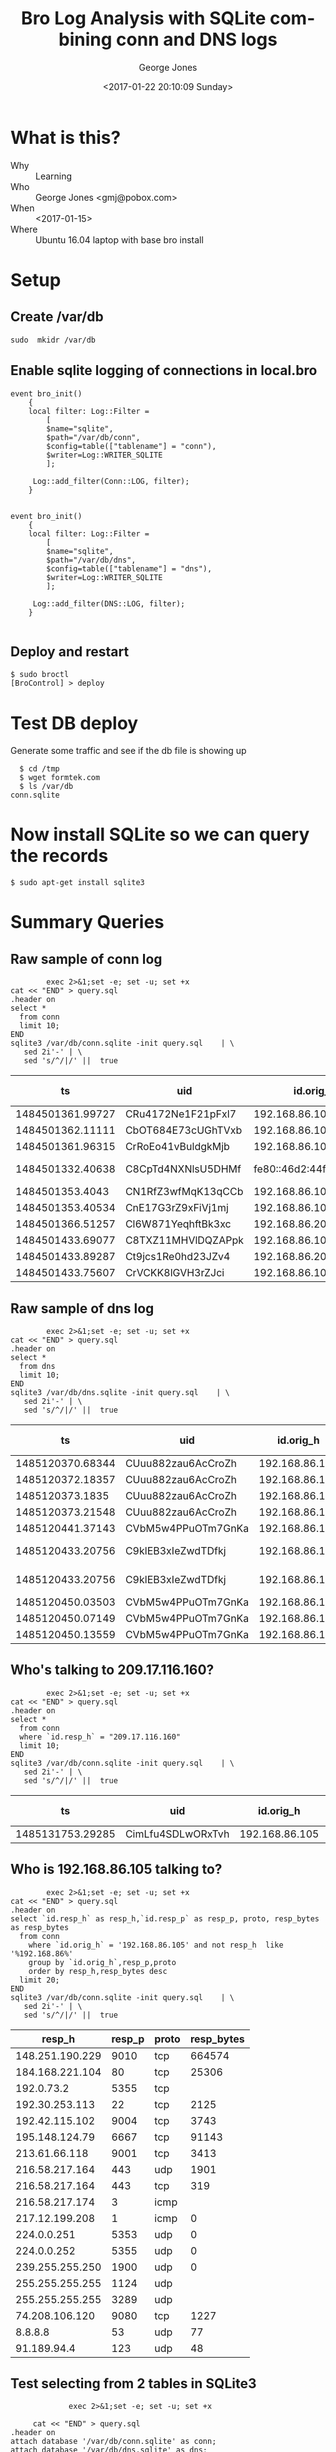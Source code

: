 #+OPTIONS: ':nil *:t -:t ::t <:t H:3 \n:nil ^:nil arch:headline
#+OPTIONS: author:t broken-links:nil c:nil creator:nil
#+OPTIONS: d:(not "LOGBOOK") date:t e:t email:nil f:t inline:t num:2
#+OPTIONS: p:nil pri:nil prop:nil stat:t tags:t tasks:t tex:t
#+OPTIONS: timestamp:t title:t toc:t todo:t |:t
#+TITLE: Bro Log Analysis with SQLite combining conn and DNS logs
#+DATE: <2017-01-22 20:10:09 Sunday>
#+AUTHOR: George Jones
#+EMAIL: eludom@gmail.com
#+LANGUAGE: en
#+SELECT_TAGS: export
#+EXCLUDE_TAGS: noexport
#+CREATOR: Emacs 26.0.50.1 (Org mode 9.0.2)

* What is this?
  - Why :: Learning
  - Who :: George Jones <gmj@pobox.com>
  - When :: <2017-01-15>
  - Where :: Ubuntu 16.04 laptop with base bro install
* Setup
** Create /var/db
   =sudo  mkidr /var/db=
** Enable sqlite    logging of connections in local.bro
    #+begin_example
event bro_init()  
    {  
    local filter: Log::Filter =  
        [  
        $name="sqlite",  
        $path="/var/db/conn",  
        $config=table(["tablename"] = "conn"),  
        $writer=Log::WRITER_SQLITE  
        ];  
      
     Log::add_filter(Conn::LOG, filter);  
    }  


event bro_init()  
    {  
    local filter: Log::Filter =  
        [  
        $name="sqlite",  
        $path="/var/db/dns",  
        $config=table(["tablename"] = "dns"),  
        $writer=Log::WRITER_SQLITE  
        ];  
      
     Log::add_filter(DNS::LOG, filter);  
    }  

    #+end_example
** Deploy and restart
   #+begin_example
   $ sudo broctl
   [BroControl] > deploy
   #+end_example
* Test DB deploy
  Generate some traffic and see if the db file is showing up
  #+BEGIN_EXAMPLE
  $ cd /tmp
  $ wget formtek.com
  $ ls /var/db
conn.sqlite  
  #+END_EXAMPLE
* Now install SQLite so we can query the records
   #+begin_example
   $ sudo apt-get install sqlite3        
   #+end_example
* Summary Queries
** Raw sample of conn log
   #+begin_src shell  :results raw :exports both
        exec 2>&1;set -e; set -u; set +x
cat << "END" > query.sql
.header on
select *
  from conn
  limit 10;
END
sqlite3 /var/db/conn.sqlite -init query.sql    | \
   sed 2i'-' | \
   sed 's/^/|/' ||  true 
   #+end_src

   #+RESULTS:
   |               ts | uid                |                 id.orig_h | id.orig_p |                 id.resp_h | id.resp_p | proto | service |             duration | orig_bytes | resp_bytes | conn_state | local_orig | local_resp | missed_bytes | history   | orig_pkts | orig_ip_bytes | resp_pkts | resp_ip_bytes | tunnel_parents |
   |------------------+--------------------+---------------------------+-----------+---------------------------+-----------+-------+---------+----------------------+------------+------------+------------+------------+------------+--------------+-----------+-----------+---------------+-----------+---------------+----------------|
   | 1484501361.99727 | CRu4172Ne1F21pFxl7 |            192.168.86.105 |     60090 |             23.21.224.150 |        80 | tcp   | http    |    0.214453935623169 |        132 |        379 | SF         |          1 |          0 |            0 | ShADadFf  |         6 |           452 |         4 |           595 | (empty)        |
   | 1484501362.11111 | CbOT684E73cUGhTVxb |            192.168.86.105 |     39298 |             23.21.214.238 |        80 | tcp   | http    |    0.103883028030396 |        136 |       4475 | SF         |          1 |          0 |            0 | ShADadtFf |        10 |           712 |         8 |          6347 | (empty)        |
   | 1484501361.96315 | CrRoEo41vBuldgkMjb |            192.168.86.105 |     49010 |              192.168.86.1 |        53 | udp   | dns     |    0.146271944046021 |        215 |        300 | SF         |          1 |          1 |            0 | Dd        |         3 |           299 |         3 |           384 | (empty)        |
   | 1484501332.40638 | C8CpTd4NXNlsU5DHMf | fe80::46d2:44ff:fe5e:ff4e |       135 | fe80::60f9:1123:e071:d508 |       136 | icmp  |         | 8.32080841064453e-05 |         24 |         16 | OTH        |          0 |          0 |            0 |           |         1 |            72 |         1 |            64 | (empty)        |
   |  1484501353.4043 | CN1RfZ3wfMqK13qCCb |            192.168.86.102 |     64554 |            192.168.86.255 |      8612 | udp   |         |                      |            |            | S0         |          1 |          1 |            0 | D         |         1 |            44 |         0 |             0 | (empty)        |
   | 1484501353.40534 | CnE17G3rZ9xFiVj1mj |            192.168.86.102 |     55721 |                 224.0.0.1 |      8612 | udp   |         |                      |            |            | S0         |          1 |          0 |            0 | D         |         1 |            44 |         0 |             0 | (empty)        |
   | 1484501366.51257 | Cl6W871YeqhftBk3xc |            192.168.86.200 |     48160 |           239.255.255.250 |      1900 | udp   |         |                      |            |            | S0         |          1 |          0 |            0 | D         |         1 |           153 |         0 |             0 | (empty)        |
   | 1484501433.69077 | C8TXZ11MHVlDQZAPpk |            192.168.86.105 |     49010 |              192.168.86.1 |        53 | udp   | dns     |     0.60005784034729 |        212 |        308 | SF         |          1 |          1 |            0 | Dd        |         3 |           296 |         3 |           392 | (empty)        |
   | 1484501433.89287 | Ct9jcs1Re0hd23JZv4 |            192.168.86.200 |      5353 |               224.0.0.251 |      5353 | udp   | dns     |                      |            |            | S0         |          1 |          0 |            0 | D         |         1 |           105 |         0 |             0 | (empty)        |
   | 1484501433.75607 | CrVCKK8lGVH3rZJci  |            192.168.86.105 |     34982 |            192.150.187.43 |       443 | tcp   | ssl     |     5.66959309577942 |        704 |      13196 | SF         |          1 |          0 |            0 | ShADadtfF |        20 |          1812 |        18 |         15588 | (empty)        |

** Raw sample of dns log
   #+begin_src shell  :results raw :exports both
        exec 2>&1;set -e; set -u; set +x
cat << "END" > query.sql
.header on
select *
  from dns
  limit 10;
END
sqlite3 /var/db/dns.sqlite -init query.sql    | \
   sed 2i'-' | \
   sed 's/^/|/' ||  true 
   #+end_src

   #+RESULTS:
   |               ts | uid                |      id.orig_h | id.orig_p |    id.resp_h | id.resp_p | proto | trans_id |                rtt | query                       | qclass | qclass_name | qtype | qtype_name | rcode | rcode_name | AA | TC | RD | RA | Z | answers                                                              | TTLs                                          | rejected |
   |------------------+--------------------+----------------+-----------+--------------+-----------+-------+----------+--------------------+-----------------------------+--------+-------------+-------+------------+-------+------------+----+----+----+----+---+----------------------------------------------------------------------+-----------------------------------------------+----------|
   | 1485120370.68344 | CUuu882zau6AcCroZh | 192.168.86.105 |     55386 | 192.168.86.1 |        53 | udp   |    20286 |   1.50012898445129 | www.uu.net                  |      1 | C_INTERNET  |     1 | A          |     0 | NOERROR    |  0 |  0 |  1 |  1 | 0 | global.mci.com,wac.c449.edgecastcdn.net,gp1.wac.v2cdn.net,72.21.91.8 | 299.000000,959.000000,3599.000000,3599.000000 |        0 |
   | 1485120372.18357 | CUuu882zau6AcCroZh | 192.168.86.105 |     55386 | 192.168.86.1 |        53 | udp   |    33740 |  0.991898059844971 | global.mci.com              |      1 | C_INTERNET  |     1 | A          |     0 | NOERROR    |  0 |  0 |  1 |  1 | 0 | wac.c449.edgecastcdn.net,gp1.wac.v2cdn.net,72.21.91.8                | 959.000000,3599.000000,3599.000000            |        0 |
   |  1485120373.1835 | CUuu882zau6AcCroZh | 192.168.86.105 |     55386 | 192.168.86.1 |        53 | udp   |    38499 |  0.031980037689209 | wac.c449.edgecastcdn.net    |      1 | C_INTERNET  |     1 | A          |     0 | NOERROR    |  0 |  0 |  1 |  1 | 0 | gp1.wac.v2cdn.net,72.21.91.8                                         | 3599.000000,3599.000000                       |        0 |
   | 1485120373.21548 | CUuu882zau6AcCroZh | 192.168.86.105 |     55386 | 192.168.86.1 |        53 | udp   |    26937 | 0.0399818420410156 | gp1.wac.v2cdn.net           |      1 | C_INTERNET  |     1 | A          |     0 | NOERROR    |  0 |  0 |  1 |  1 | 0 | 72.21.91.8                                                           | 3599.000000                                   |        0 |
   | 1485120441.37143 | CVbM5w4PPuOTm7GnKa | 192.168.86.105 |     55386 | 192.168.86.1 |        53 | udp   |    29534 |                    | www.compuserve              |      1 | C_INTERNET  |     1 | A          |     3 | NXDOMAIN   |  0 |  0 |  1 |  0 | 0 |                                                                      |                                               |        0 |
   | 1485120433.20756 | C9klEB3xIeZwdTDfkj |   192.168.86.1 |      5353 |  224.0.0.251 |      5353 | udp   |     4446 |                    | 207.49.254.169.in-addr.arpa |      1 | C_INTERNET  |    12 | PTR        |       |            |  0 |  0 |  1 |  0 | 0 |                                                                      |                                               |        0 |
   | 1485120433.20756 | C9klEB3xIeZwdTDfkj |   192.168.86.1 |      5353 |  224.0.0.251 |      5353 | udp   |    55112 |                    | 198.86.168.192.in-addr.arpa |      1 | C_INTERNET  |    12 | PTR        |       |            |  0 |  0 |  1 |  0 | 0 |                                                                      |                                               |        0 |
   | 1485120450.03503 | CVbM5w4PPuOTm7GnKa | 192.168.86.105 |     55386 | 192.168.86.1 |        53 | udp   |    62976 | 0.0364599227905273 | www.compuserve.com          |      1 | C_INTERNET  |     1 | A          |     0 | NOERROR    |  0 |  0 |  1 |  1 | 0 | wppd-web.web.aol.com,wppd-web2.egslb.aol.com,149.174.97.149          | 278.000000,3578.000000,8.000000               |        0 |
   | 1485120450.07149 | CVbM5w4PPuOTm7GnKa | 192.168.86.105 |     55386 | 192.168.86.1 |        53 | udp   |    35468 |  0.064100980758667 | wppd-web.web.aol.com        |      1 | C_INTERNET  |     1 | A          |     0 | NOERROR    |  0 |  0 |  1 |  1 | 0 | wppd-web2.egslb.aol.com,149.174.98.149                               | 3599.000000,29.000000                         |        0 |
   | 1485120450.13559 | CVbM5w4PPuOTm7GnKa | 192.168.86.105 |     55386 | 192.168.86.1 |        53 | udp   |     7677 | 0.0480179786682129 | wppd-web2.egslb.aol.com     |      1 | C_INTERNET  |     1 | A          |     0 | NOERROR    |  0 |  0 |  1 |  1 | 0 | 149.174.97.149                                                       | 29.000000                                     |        0 |

** Who's talking to 209.17.116.160? 

   #+begin_src shell  :results raw :exports both
             exec 2>&1;set -e; set -u; set +x
     cat << "END" > query.sql
     .header on
     select *
       from conn
       where `id.resp_h` = "209.17.116.160"
       limit 10;
     END
     sqlite3 /var/db/conn.sqlite -init query.sql    | \
        sed 2i'-' | \
        sed 's/^/|/' ||  true 
   #+end_src

   #+RESULTS:
   |               ts | uid               |      id.orig_h | id.orig_p |      id.resp_h | id.resp_p | proto | service |         duration | orig_bytes | resp_bytes | conn_state | local_orig | local_resp | missed_bytes | history  | orig_pkts | orig_ip_bytes | resp_pkts | resp_ip_bytes | tunnel_parents |
   |------------------+-------------------+----------------+-----------+----------------+-----------+-------+---------+------------------+------------+------------+------------+------------+------------+--------------+----------+-----------+---------------+-----------+---------------+----------------|
   | 1485131753.29285 | CimLfu4SDLwORxTvh | 192.168.86.105 |     37322 | 209.17.116.160 |        80 | tcp   | http    | 2.17198586463928 |        136 |      54735 | SF         |          1 |          0 |            0 | ShADadFf |        48 |          2640 |        59 |         57811 | (empty)        |
   
** Who is 192.168.86.105 talking to?

   #+begin_src shell  :results raw :exports both
             exec 2>&1;set -e; set -u; set +x
     cat << "END" > query.sql
     .header on
     select `id.resp_h` as resp_h,`id.resp_p` as resp_p, proto, resp_bytes as resp_bytes
       from conn
         where `id.orig_h` = '192.168.86.105' and not resp_h  like '%192.168.86%'
         group by `id.orig_h`,resp_p,proto
         order by resp_h,resp_bytes desc
       limit 20;
     END
     sqlite3 /var/db/conn.sqlite -init query.sql    | \
        sed 2i'-' | \
        sed 's/^/|/' ||  true 
   #+end_src

   #+RESULTS:
   |          resp_h | resp_p | proto | resp_bytes |
   |-----------------+--------+-------+------------|
   | 148.251.190.229 |   9010 | tcp   |     664574 |
   | 184.168.221.104 |     80 | tcp   |      25306 |
   |      192.0.73.2 |   5355 | tcp   |            |
   |  192.30.253.113 |     22 | tcp   |       2125 |
   |  192.42.115.102 |   9004 | tcp   |       3743 |
   |  195.148.124.79 |   6667 | tcp   |      91143 |
   |   213.61.66.118 |   9001 | tcp   |       3413 |
   |  216.58.217.164 |    443 | udp   |       1901 |
   |  216.58.217.164 |    443 | tcp   |        319 |
   |  216.58.217.174 |      3 | icmp  |            |
   |  217.12.199.208 |      1 | icmp  |          0 |
   |     224.0.0.251 |   5353 | udp   |          0 |
   |     224.0.0.252 |   5355 | udp   |          0 |
   | 239.255.255.250 |   1900 | udp   |          0 |
   | 255.255.255.255 |   1124 | udp   |            |
   | 255.255.255.255 |   3289 | udp   |            |
   |  74.208.106.120 |   9080 | tcp   |       1227 |
   |         8.8.8.8 |     53 | udp   |         77 |
   |     91.189.94.4 |    123 | udp   |         48 |


** Test selecting from 2 tables in SQLite3
   #+begin_src shell  :results raw :exports both
                  exec 2>&1;set -e; set -u; set +x

          cat << "END" > query.sql
     .header on
     attach database '/var/db/conn.sqlite' as conn;
     attach database '/var/db/dns.sqlite' as dns;  

     select source,dest,DNS,proto,resp_p,orig_bytes,resp_bytes from
        (select DISTINCT answers as dest,query as DNS from dns d)
     join
        (select `id.orig_h` as source, `id.resp_h` as c_resp_h,`id.resp_p` as resp_p, proto, orig_bytes, resp_bytes
         from conn c
         where `id.orig_h` = '192.168.86.105' and not c_resp_h  like '%192.168.86%'
         group by `id.orig_h`,resp_p,proto
         order by c_resp_h,resp_bytes desc)
     on (dest = c_resp_h)
     group by DNS,resp_p,proto
     limit 30 ;

     END
          sqlite3 -init query.sql    | \
             sed 2i'-' | \
             sed 's/^/|/' ||  true 
   #+end_src

   #+RESULTS:
   |         source |            dest | DNS                | proto | resp_p | orig_bytes | resp_bytes |
   |----------------+-----------------+--------------------+-------+--------+------------+------------|
   | 192.168.86.105 |  216.58.217.174 | cse.google.com     | icmp  |      3 |            |            |
   | 192.168.86.105 | 184.168.221.104 | ohio-state.com     | tcp   |     80 |        139 |      25306 |
   | 192.168.86.105 |  216.58.217.174 | plus.google.com    | icmp  |      3 |            |            |
   | 192.168.86.105 |  216.58.217.164 | www.google.com     | tcp   |    443 |        874 |        319 |
   | 192.168.86.105 |  216.58.217.164 | www.google.com     | udp   |    443 |       2324 |       1901 |
   | 192.168.86.105 |  216.58.217.174 | ytimg.l.google.com | icmp  |      3 |            |            |



